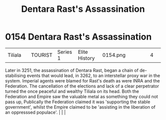 :PROPERTIES:
:ID:       be239027-0eca-4bae-9a63-a94fa0cb18b6
:END:
#+title: Dentara Rast's Assassination
#+filetags: :beacon:
*    0154  Dentara Rast's Assassination
| Tiliala                              |               | TOURIST            | Series 1 | Elite History | 0154.png |           |               |                                                                                                                                                                                                                                                                                                                                                |           |     4 | 

Later in 3251, the assassination of Dentara Rast, began a chain of de-stabilising events that would lead, in 3262, to an interstellar proxy war in the system. Imperial agents were blamed for Rast's death as were INRA and the Federation. The cancellation of the elections and lack of a clear perpetrator turned the once peaceful and wealthy Tiliala on its head. Both the Federation and Empire saw the valuable metal as something they could not pass up, Publically the Federation claimed it was 'supporting the stable government', whilst the Empire claimed to be 'assisting in the liberation of an oppresssed populace'.                                                                                                                                                                                                                                                                                                                                                                                                                                                                                                                                                                                                                                                                                                                                                                                                                                                                                                                                                                                                                                                                                                                                                                                                                                                                                                                                                                                                                                                                                                                                                                                                                                                                                                                                                                                                                                                                                                                                                                                                                                                                                                                                                                                                                                                                                                                                                                                                         |   |   |                                                                                                                                                                                                                                                                                                                                                

[[file:img/beacons/0154.png]]
